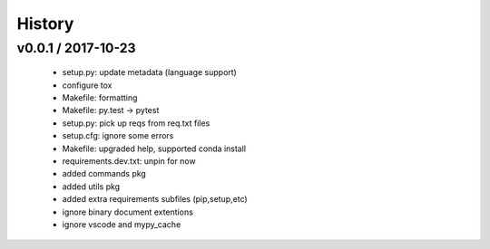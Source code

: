 =======
History
=======

v0.0.1 / 2017-10-23
===================

  * setup.py: update metadata (language support)
  * configure tox
  * Makefile: formatting
  * Makefile: py.test -> pytest
  * setup.py: pick up reqs from req.txt files
  * setup.cfg: ignore some errors
  * Makefile: upgraded help, supported conda install
  * requirements.dev.txt: unpin for now
  * added commands pkg
  * added utils pkg
  * added extra requirements subfiles (pip,setup,etc)
  * ignore binary document extentions
  * ignore vscode and mypy_cache
